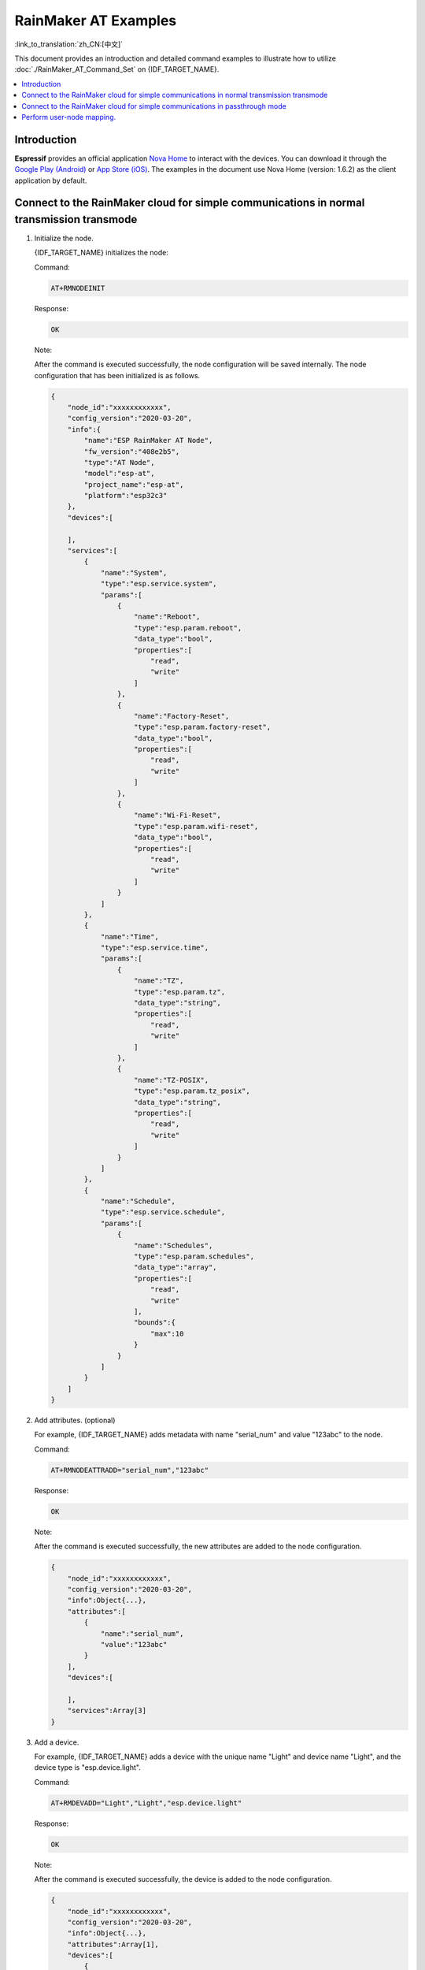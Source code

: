 RainMaker AT Examples
================================

:link_to_translation:`zh_CN:[中文]`

This document provides an introduction and detailed command examples to illustrate how to utilize :doc:`./RainMaker_AT_Command_Set` on {IDF_TARGET_NAME}.

.. contents::
   :local:
   :depth: 1

Introduction
-------------

**Espressif** provides an official application `Nova Home <https://rainmaker.espressif.com>`__ to interact with the devices. You can download it through the `Google Play (Android) <https://play.google.com/store/apps/details?id=com.espressif.novahome&hl=en_US&gl=US>`__ or `App Store (iOS) <https://apps.apple.com/us/app/nova-home/id1563728960>`__. The examples in the document use Nova Home (version: 1.6.2) as the client application by default.

.. _simple-communi:

Connect to the RainMaker cloud for simple communications in normal transmission transmode
-------------------------------------------------------------------------------------------

.. _init-node:

1. Initialize the node.

   {IDF_TARGET_NAME} initializes the node:

   Command:

   .. code-block:: none

     AT+RMNODEINIT

   Response:

   .. code-block:: none

     OK

   Note:

   After the command is executed successfully, the node configuration will be saved internally. The node configuration that has been initialized is as follows.

   .. code-block:: none

     {
         "node_id":"xxxxxxxxxxxx",
         "config_version":"2020-03-20",
         "info":{
             "name":"ESP RainMaker AT Node",
             "fw_version":"408e2b5",
             "type":"AT Node",
             "model":"esp-at",
             "project_name":"esp-at",
             "platform":"esp32c3"
         },
         "devices":[

         ],
         "services":[
             {
                 "name":"System",
                 "type":"esp.service.system",
                 "params":[
                     {
                         "name":"Reboot",
                         "type":"esp.param.reboot",
                         "data_type":"bool",
                         "properties":[
                             "read",
                             "write"
                         ]
                     },
                     {
                         "name":"Factory-Reset",
                         "type":"esp.param.factory-reset",
                         "data_type":"bool",
                         "properties":[
                             "read",
                             "write"
                         ]
                     },
                     {
                         "name":"Wi-Fi-Reset",
                         "type":"esp.param.wifi-reset",
                         "data_type":"bool",
                         "properties":[
                             "read",
                             "write"
                         ]
                     }
                 ]
             },
             {
                 "name":"Time",
                 "type":"esp.service.time",
                 "params":[
                     {
                         "name":"TZ",
                         "type":"esp.param.tz",
                         "data_type":"string",
                         "properties":[
                             "read",
                             "write"
                         ]
                     },
                     {
                         "name":"TZ-POSIX",
                         "type":"esp.param.tz_posix",
                         "data_type":"string",
                         "properties":[
                             "read",
                             "write"
                         ]
                     }
                 ]
             },
             {
                 "name":"Schedule",
                 "type":"esp.service.schedule",
                 "params":[
                     {
                         "name":"Schedules",
                         "type":"esp.param.schedules",
                         "data_type":"array",
                         "properties":[
                             "read",
                             "write"
                         ],
                         "bounds":{
                             "max":10
                         }
                     }
                 ]
             }
         ]
     }

.. _add-attr:

2. Add attributes. (optional)

   For example, {IDF_TARGET_NAME} adds metadata with name "serial_num" and value "123abc" to the node.

   Command:

   .. code-block:: none

     AT+RMNODEATTRADD="serial_num","123abc"

   Response:

   .. code-block:: none

     OK

   Note:

   After the command is executed successfully, the new attributes are added to the node configuration.

   .. code-block:: none

     {
         "node_id":"xxxxxxxxxxxx",
         "config_version":"2020-03-20",
         "info":Object{...},
         "attributes":[
             {
                 "name":"serial_num",
                 "value":"123abc"
             }
         ],
         "devices":[

         ],
         "services":Array[3]
     }

.. _add-device:

3. Add a device.

   For example, {IDF_TARGET_NAME} adds a device with the unique name "Light" and device name "Light", and the device type is "esp.device.light".

   Command:

   .. code-block:: none

     AT+RMDEVADD="Light","Light","esp.device.light"

   Response:

   .. code-block:: none

     OK

   Note:

   After the command is executed successfully, the device is added to the node configuration.

   .. code-block:: none

     {
         "node_id":"xxxxxxxxxxxx",
         "config_version":"2020-03-20",
         "info":Object{...},
         "attributes":Array[1],
         "devices":[
             {
                 "name":"Light",
                 "type":"esp.device.light",
                 "params":[
                     {
                         "name":"Name",
                         "type":"esp.param.name",
                         "data_type":"string",
                         "properties":[
                             "read",
                             "write"
                         ]
                     }
                 ]
             }
         ],
         "services":Array[3]
     }

.. _add-params:

4. Add parameters to the device.

   For example, {IDF_TARGET_NAME} adds the "Power" and "Brightness" parameters to the "Light" device.

   The parameter name is "Power", parameter type is "esp.param.power", data type is boolean, properties are read and write, UI type is "esp.ui.toggle", and default value is false ("0").

   Command:

   .. code-block:: none

     AT+RMPARAMADD="Light","Power","esp.param.power",1,3,"esp.ui.toggle","0"

   Response:

   .. code-block:: none

     OK

   The parameter name is "Brightness", parameter type is "esp.param.brightness", data type is integer, properties are read and write, UI type is "esp.ui.slider", and default value is "50".

   Command:

   .. code-block:: none

     AT+RMPARAMADD="Light","Brightness","esp.param.brightness",2,3,"esp.ui.slider","50"

   Response:

   .. code-block:: none

     OK

   Note:

   After the above two commands are executed successfully, "Power" and "Brightness" parameters are added to the device.

   .. code-block:: none

     {
         "node_id":"XXXXXXXXXXXX",
         "config_version":"2020-03-20",
         "info":Object{...},
         "attributes":Array[1],
         "devices":[
             {
                 "name":"Light",
                 "type":"esp.device.light",
                 "params":[
                     {
                         "name":"Name",
                         "type":"esp.param.name",
                         "data_type":"string",
                         "properties":[
                             "read",
                             "write"
                         ]
                     },
                     {
                         "name":"Brightness",
                         "type":"esp.param.brightness",
                         "data_type":"int",
                         "properties":[
                             "read",
                             "write"
                         ],
                         "ui_type":"esp.ui.slider"
                     },
                     {
                         "name":"Power",
                         "type":"esp.param.power",
                         "data_type":"bool",
                         "properties":[
                             "read",
                             "write"
                         ],
                         "ui_type":"esp.ui.toggle"
                     }
                 ]
             }
         ],
         "services":Array[3]
     }

.. _prov-and-mapping:

5. Perform provisioning and user-node mapping.

   The Nova Home app is used as the client.

   Command:

   .. code-block:: none

     AT+RMPROV=0

   Response:

   .. code-block:: none

     WIFI DISCONNECT

     OK

   If {IDF_TARGET_NAME} has been connected to an AP before, it will be disconnected first. Then, in the upper right corner of the app, you can tap the "+" button > ``Add Device``, and then the app scans via Bluetooth LE and displays the found devices.

   .. figure:: ../../../_static/RainMaker/nova_add_device.png
      :align: center
      :scale: 30 %
      :alt: Nova Home Adds Device
      :figclass: align-center

      Nova Home Adds Device

   .. figure:: ../../../_static/RainMaker/nova_found_devices.png
      :align: center
      :scale: 30 %
      :alt: Nova Home Found Devices
      :figclass: align-center

      Nova Home Found Devices

   Tap the device for Bluetooth LE provisioning, and enter the SSID and PASSWORD in the ``Connecting Device`` screen. Then, provisioning starts.

   .. figure:: ../../../_static/RainMaker/nova_provisioning_starts.png
      :align: center
      :scale: 30 %
      :alt: Nova Home Starts Provisioning
      :figclass: align-center

      Nova Home Starts Provisioning

   In the provisioning process and after the provisioning is successful, the system will prompts:

   .. code-block:: none

     WIFI CONNECTED
     WIFI GOT IP

     +RMCONNECTED
     +RMMAPPINGDONE

   After that, you can set the name and room of the device displayed on the app. After completing the above operations, you can see the added device on the app.

   .. figure:: ../../../_static/RainMaker/nova_device.png
      :align: center
      :scale: 30 %
      :alt: Nova Home Device
      :figclass: align-center

      Nova Home Device

6. Update parameters.

   The light displayed on the app is OFF. Modify the value of the "Power" parameter to true ("1").

   Command:

   .. code-block:: none

     AT+RMPARAMUPDATE="Light","Power","1"

   Response:

   .. code-block:: none

     OK

   After that, you can see that the status of the light on the app is switched from OFF to ON.

   .. figure:: ../../../_static/RainMaker/nova_change_light_status.png
      :align: center
      :scale: 30 %
      :alt: Nova Home Changes Light Status
      :figclass: align-center

      Nova Home Changes Light Status

7. Control the device remotely.

   You can control the device with the app. For example, you can change the status of the light from ON to OFF. When {IDF_TARGET_NAME} receives a control message, the system will prompts:

   .. code-block:: none

     +RMRECV:Local,Light,Power:0

.. _close-agent:

8. Actively disconnect from ESP RainMaker cloud.

   Command:

   .. code-block:: none

     AT+RMCLOSE

   Response:

   .. code-block:: none

     OK

Connect to the RainMaker cloud for simple communications in passthrough mode
------------------------------------------------------------------------------

1. Initialize the node.

   Please refer to :ref:`Initialize the node <init-node>` in the example :ref:`Connect to the RainMaker cloud for simple communications in normal transmission transmode <simple-communi>`.

2. Add attributes. (optional)

   Please refer to :ref:`Add attributes (optional) <add-attr>` in the example :ref:`Connect to the RainMaker cloud for simple communications in normal transmission transmode <simple-communi>`.

3. Add a device.

   Please refer to :ref:`Add a device <add-device>` in the example :ref:`Connect to the RainMaker cloud for simple communications in normal transmission transmode <simple-communi>`.

4. Add parameters to the device.

   In the :term:`RainMaker Passthrough Mode`, only one parameter is allowed in the devices (the default parameter created by the :ref:`AT+RMDEVADD <cmd-RMDEVADD>` command is not included). If there are multiple parameters, the device cannot enter the :term:`RainMaker Passthrough Mode`.
   
   For example, {IDF_TARGET_NAME} adds the "Power" parameter to the "Light" device. The parameter name is "Power", parameter type is "esp.param.power", data type is bool, properties are read and write, UI type is "esp.ui.toggle", and default value is false ("0").

   Command:

   .. code-block:: none

     AT+RMPARAMADD="Light","Power","esp.param.power",1,3,"esp.ui.toggle","0"

   Response:

   .. code-block:: none

     OK

   Note:

   After the command is executed successfully, the "Power" parameter is added to the device.

   .. code-block:: none

     {
         "node_id":"XXXXXXXXXXXX",
         "config_version":"2020-03-20",
         "info":Object{...},
         "attributes":Array[1],
         "devices":[
             {
                 "name":"Light",
                 "type":"esp.device.light",
                 "params":[
                     {
                         "name":"Name",
                         "type":"esp.param.name",
                         "data_type":"string",
                         "properties":[
                             "read",
                             "write"
                         ]
                     },
                     {
                         "name":"Power",
                         "type":"esp.param.power",
                         "data_type":"bool",
                         "properties":[
                             "read",
                             "write"
                         ],
                         "ui_type":"esp.ui.toggle"
                     }
                 ]
             }
         ],
         "services":Array[3]
     }

5. Perform provisioning and user-node mapping.

   Please refer to :ref:`Perform provisioning and user-node mapping <prov-and-mapping>` in the example :ref:`Connect to the RainMaker cloud for simple communications in normal transmission transmode <simple-communi>`.

6. Enter passthrough mode.

   Command:

   .. code-block:: none

     AT+RMMODE=1

   Response:

   .. code-block:: none

     OK

7. Send data.

   Command:

   .. code-block:: none

     AT+RMSEND

   Response:

   .. code-block:: none

     OK

     >

   Then you can directly enter the data, enter ``1`` to switch the light to ON, and ``0`` to switch the light to OFF.

8. Stop sending data.

   When AT receives a packet that contains only ``+++``, the :term:`RainMaker Passthrough Mode` will be stopped. Then please wait at least one second before sending the next AT command. Please note that if you input ``+++`` directly by typing, the ``+++`` may not be recognized as three consecutive ``+`` because of the prolonged typing duration.

   .. Important::

     The aim of ending the packet with ``+++`` is to exit :term:`RainMaker Passthrough Mode` and to accept normal AT commands. However, you can also use command ``AT+RMSEND`` to go back into :term:`RainMaker Passthrough Mode`.

9. Actively disconnect from ESP RainMaker cloud.

   Please refer to :ref:`Actively disconnect from ESP RainMaker cloud <close-agent>` in the example :ref:`Connect to the RainMaker cloud for simple communications in normal transmission transmode <simple-communi>`.

Perform user-node mapping.
----------------------------

1. Set the Wi-Fi mode to station.

   Command:

   .. code-block:: none

     AT+CWMODE=1

   Response:

   .. code-block:: none

     OK

2. Connect to the router.

   Command:

   .. code-block:: none

     AT+CWJAP="espressif","1234567890"

   Response:

   .. code-block:: none

     WIFI CONNECTED
     WIFI GOT IP

     OK

   Note:

   The SSID and password you entered may be different from those in the above command. Please replace the SSID and password with those of your router settings.

3. Initialize the node.

   Please refer to :ref:`Initialize the node <init-node>` in the example :ref:`Connect to the RainMaker cloud for simple communications in normal transmission transmode <simple-communi>`.

4. Add attributes. (optional)

   Please refer to :ref:`Add attributes (optional) <add-attr>` in the example :ref:`Connect to the RainMaker cloud for simple communications in normal transmission transmode <simple-communi>`.

5. Add a device.

   Please refer to :ref:`Add a device <add-device>` in the example :ref:`Connect to the RainMaker cloud for simple communications in normal transmission transmode <simple-communi>`.

6. Add parameters to the device.

   Please refer to :ref:`Add parameters to the device <add-params>` in the example :ref:`Connect to the RainMaker cloud for simple communications in normal transmission transmode <simple-communi>`.

7. Connect to ESP RainMaker cloud.

   Command:

   .. code-block:: none

     AT+RMCONN

   Response:

   .. code-block:: none

     OK

   If the device connects to the cloud successfully, the system returns:

   .. code-block:: none

     +RMCONNECTED

8. Start user-node mapping.

   **Espressif** provides `rest APIs <https://swaggerapis.rainmaker.espressif.com/>`__ for RainMaker backend service.

   Firstly, you can enter ``user_name`` and ``password`` through API `/{version}/login <https://swaggerapis.rainmaker.espressif.com/#/User/login>`__ to get ``accesstoken``. Then, you can click the ``Authorize`` button to enter the obtained ``accesstoken``.

   .. figure:: ../../../_static/RainMaker/rest_api_login.png
      :align: center
      :scale: 50 %
      :alt: REST API Login
      :figclass: align-center

      REST API Login

   .. figure:: ../../../_static/RainMaker/rest_api_login_accesstoken.png
      :align: center
      :scale: 50 %
      :alt: REST API Login Accesstoken
      :figclass: align-center

      REST API Login Accesstoken

   .. figure:: ../../../_static/RainMaker/rest_api_login_authorize.png
      :align: center
      :scale: 50 %
      :alt: REST API Login Authorize
      :figclass: align-center

      REST API Login Authorize

   Secondly, use API `/{version}/user <https://swaggerapis.rainmaker.espressif.com/#/User/getUser>`__ to get ``user_id``.

   .. figure:: ../../../_static/RainMaker/rest_api_get_user_details.png
      :align: center
      :scale: 50 %
      :alt: REST API Get User Details
      :figclass: align-center

      REST API Get User Details

   Thirdly, enter ``node_id`` and ``secret_key`` through API `/{version}/user/nodes/mapping <https://swaggerapis.rainmaker.espressif.com/#/User%20Node%20Association/addRemoveUserNodeMapping>`__ to get ``request_id``. As shown in the figure below, {IDF_TARGET_NAME} adds "84F70308E0E8" as ``node_id`` and "test" as ``secret_key``.

   .. figure:: ../../../_static/RainMaker/rest_api_get_request_id.png
      :align: center
      :scale: 50 %
      :alt: REST API Get request id
      :figclass: align-center

      REST API Get request id

   Finally, use :ref:`AT+RMUSERMAPPING <cmd-RMUSERMAPPING>` to start user-node mapping.

   Command:

   .. code-block:: none

     AT+RMUSERMAPPING="GitHub_xxxxxxxxxxxxxxxxxxxxxx","test"

   Response:

   .. code-block:: none

     OK

   If the mapping completes, the system returns:

   .. code-block:: none

     +RMMAPPINGDONE

   Then, refresh the app and you should see the newly added device.

   Note:

   This command does not guarantee success of the actual mapping. The mapping status needs to be checked separately by the clients (Phone app/CLI).

9. Clear user-node mapping. (optional)

   Command:

   .. code-block:: none

     AT+RMUSERUNMAPPING

   Response:

   .. code-block:: none

     OK
